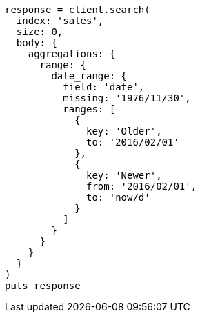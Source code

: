 [source, ruby]
----
response = client.search(
  index: 'sales',
  size: 0,
  body: {
    aggregations: {
      range: {
        date_range: {
          field: 'date',
          missing: '1976/11/30',
          ranges: [
            {
              key: 'Older',
              to: '2016/02/01'
            },
            {
              key: 'Newer',
              from: '2016/02/01',
              to: 'now/d'
            }
          ]
        }
      }
    }
  }
)
puts response
----
